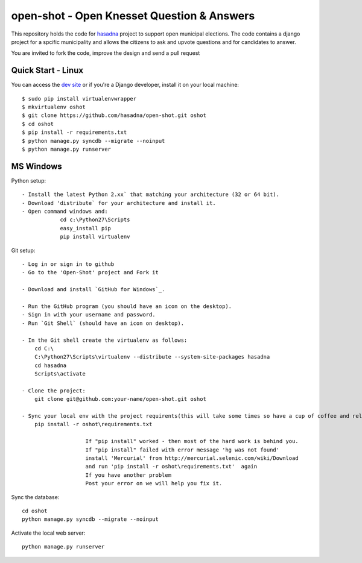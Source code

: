 open-shot - Open Knesset Question & Answers
===========================================

This repository holds the code for `hasadna`_ project to support open municipal
elections. The code contains a django project for a spcific municipality and 
allows the citizens to ask and upvote questions and for candidates to answer.

You are invited to fork the code, improve the design and send a pull request

.. _hasadna: http://hasadna.org.il

Quick Start - Linux
--------------------

You can access the `dev site`_ or if you're a Django developer, install
it on your local machine::

    $ sudo pip install virtualenvwrapper
    $ mkvirtualenv oshot
    $ git clone https://github.com/hasadna/open-shot.git oshot
    $ cd oshot
    $ pip install -r requirements.txt
    $ python manage.py syncdb --migrate --noinput
    $ python manage.py runserver

.. _dev site: http://oshot.hasadna.org.il



MS Windows
----------

Python setup::

    - Install the latest Python 2.xx` that matching your architecture (32 or 64 bit).
    - Download 'distribute` for your architecture and install it.
    - Open command windows and:
		cd c:\Python27\Scripts
		easy_install pip
		pip install virtualenv
	
Git setup::	

    - Log in or sign in to github
    - Go to the 'Open-Shot' project and Fork it

    - Download and install `GitHub for Windows`_.

    - Run the GitHub program (you should have an icon on the desktop). 
    - Sign in with your username and password.
    - Run `Git Shell` (should have an icon on desktop). 
	
    - In the Git shell create the virtualenv as follows:
        cd C:\
	C:\Python27\Scripts\virtualenv --distribute --system-site-packages hasadna
	cd hasadna
	Scripts\activate
		
    - Clone the project:	
	git clone git@github.com:your-name/open-shot.git oshot
 
    - Sync your local env with the project requirents(this will take some times so have a cup of coffee and relax): 
	pip install -r oshot\requirements.txt 

			If "pip install" worked - then most of the hard work is behind you.
			If "pip install" failed with error message 'hg was not found'
			install 'Mercurial' from http://mercurial.selenic.com/wiki/Download
			and run 'pip install -r oshot\requirements.txt'  again 
			If you have another problem
			Post your error on we will help you fix it.	

Sync the database::

    cd oshot
    python manage.py syncdb --migrate --noinput
    
Activate the local web server::

    python manage.py runserver
    
    

